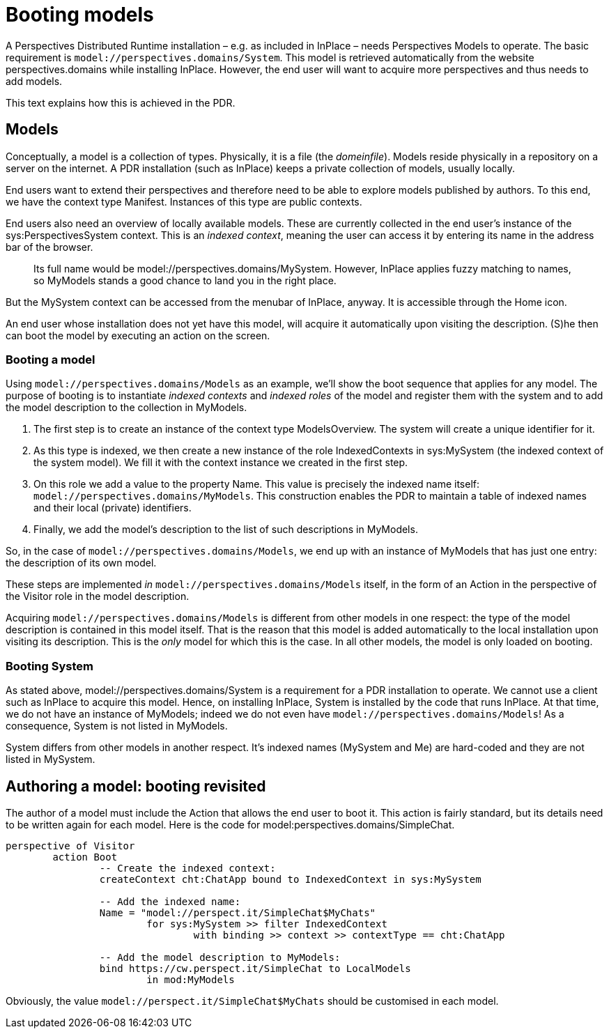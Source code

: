 [desc="How to author a model and take care of indexed contexts and roles."]
= Booting models

A Perspectives Distributed Runtime installation – e.g. as included in InPlace – needs Perspectives Models to operate. The basic requirement is `model://perspectives.domains/System`. This model is retrieved automatically from the website perspectives.domains while installing InPlace. However, the end user will want to acquire more perspectives and thus needs to add models.

This text explains how this is achieved in the PDR.

== Models

Conceptually, a model is a collection of types. Physically, it is a file (the _domeinfile_). Models reside physically in a repository on a server on the internet. A PDR installation (such as InPlace) keeps a private collection of models, usually locally.

End users want to extend their perspectives and therefore need to be able to explore models published by authors. To this end, we have the context type Manifest. Instances of this type are public contexts.

End users also need an overview of locally available models. These are currently collected in the end user's instance of the sys:PerspectivesSystem context. This is an _indexed context_, meaning the user can access it by entering its name in the address bar of the browser.

[quote]
Its full name would be model://perspectives.domains/MySystem. However, InPlace applies fuzzy matching to names, so MyModels stands a good chance to land you in the right place.

But the MySystem context can be accessed from the menubar of InPlace, anyway. It is accessible through the Home icon.

An end user whose installation does not yet have this model, will acquire it automatically upon visiting the description. (S)he then can boot the model by executing an action on the screen.

=== Booting a model

Using `model://perspectives.domains/Models` as an example, we’ll show the boot sequence that applies for any model. The purpose of booting is to instantiate _indexed contexts_ and _indexed roles_ of the model and register them with the system and to add the model description to the collection in MyModels.

[arabic]
. The first step is to create an instance of the context type ModelsOverview. The system will create a unique identifier for it.
. As this type is indexed, we then create a new instance of the role IndexedContexts in sys:MySystem (the indexed context of the system model). We fill it with the context instance we created in the first step.
. On this role we add a value to the property Name. This value is precisely the indexed name itself: `model://perspectives.domains/MyModels`. This construction enables the PDR to maintain a table of indexed names and their local (private) identifiers.
. Finally, we add the model’s description to the list of such descriptions in MyModels.

So, in the case of `model://perspectives.domains/Models`, we end up with an instance of MyModels that has just one entry: the description of its own model.

These steps are implemented _in_ `model://perspectives.domains/Models` itself, in the form of an Action in the perspective of the Visitor role in the model description.

Acquiring `model://perspectives.domains/Models` is different from other models in one respect: the type of the model description is contained in this model itself. That is the reason that this model is added automatically to the local installation upon visiting its description. This is the _only_ model for which this is the case. In all other models, the model is only loaded on booting.

=== Booting System

As stated above, model://perspectives.domains/System is a requirement for a PDR installation to operate. We cannot use a client such as InPlace to acquire this model. Hence, on installing InPlace, System is installed by the code that runs InPlace. At that time, we do not have an instance of MyModels; indeed we do not even have `model://perspectives.domains/Models`! As a consequence, System is not listed in MyModels.

System differs from other models in another respect. It’s indexed names (MySystem and Me) are hard-coded and they are not listed in MySystem.

== Authoring a model: booting revisited

The author of a model must include the Action that allows the end user to boot it. This action is fairly standard, but its details need to be written again for each model. Here is the code for model:perspectives.domains/SimpleChat.

[code]
----
perspective of Visitor
	action Boot
		-- Create the indexed context:
		createContext cht:ChatApp bound to IndexedContext in sys:MySystem

		-- Add the indexed name:
		Name = "model://perspect.it/SimpleChat$MyChats"
			for sys:MySystem >> filter IndexedContext 
				with binding >> context >> contextType == cht:ChatApp

		-- Add the model description to MyModels:
		bind https://cw.perspect.it/SimpleChat to LocalModels 
			in mod:MyModels
----

Obviously, the value `model://perspect.it/SimpleChat$MyChats` should be customised in each model.
